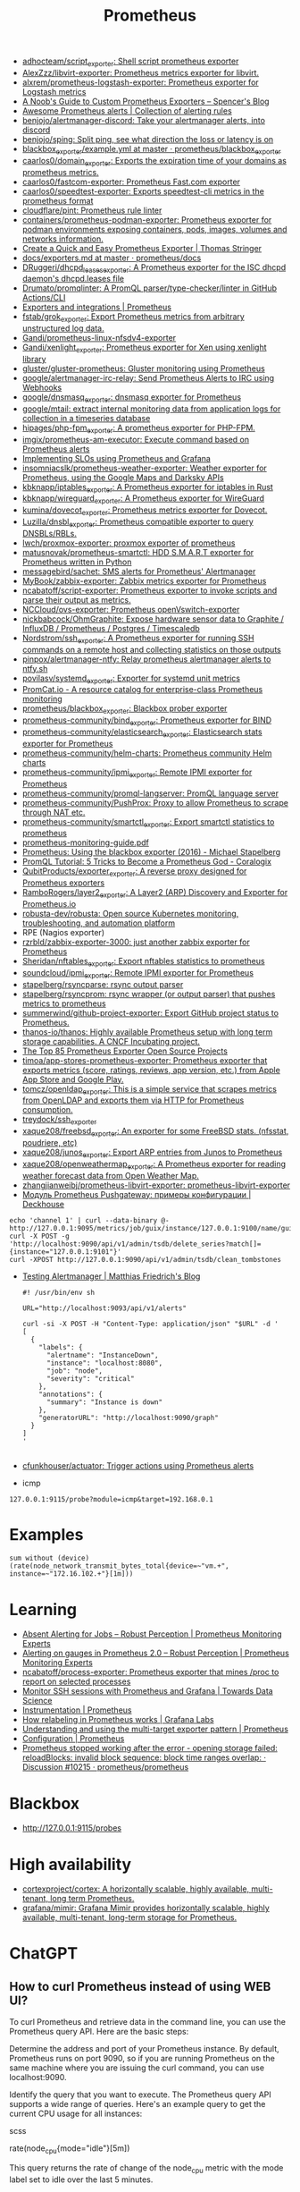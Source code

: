 :PROPERTIES:
:ID:       4bc0f85a-9e99-481e-8109-34ae75a74a3c
:END:
#+title: Prometheus

- [[https://github.com/adhocteam/script_exporter][adhocteam/script_exporter: Shell script prometheus exporter]]
- [[https://github.com/AlexZzz/libvirt-exporter][AlexZzz/libvirt-exporter: Prometheus metrics exporter for libvirt.]]
- [[https://github.com/alxrem/prometheus-logstash-exporter][alxrem/prometheus-logstash-exporter: Prometheus exporter for Logstash metrics]]
- [[https://rsmitty.github.io/Prometheus-Exporters/][A Noob's Guide to Custom Prometheus Exporters – Spencer's Blog]]
- [[https://awesome-prometheus-alerts.grep.to/][Awesome Prometheus alerts | Collection of alerting rules]]
- [[https://github.com/benjojo/alertmanager-discord][benjojo/alertmanager-discord: Take your alertmanager alerts, into discord]]
- [[https://github.com/benjojo/sping][benjojo/sping: Split ping, see what direction the loss or latency is on]]
- [[https://github.com/prometheus/blackbox_exporter/blob/master/example.yml][blackbox_exporter/example.yml at master · prometheus/blackbox_exporter]]
- [[https://github.com/caarlos0/domain_exporter][caarlos0/domain_exporter: Exports the expiration time of your domains as prometheus metrics.]]
- [[https://github.com/caarlos0/fastcom-exporter][caarlos0/fastcom-exporter: Prometheus Fast.com exporter]]
- [[https://github.com/caarlos0/speedtest-exporter][caarlos0/speedtest-exporter: Exports speedtest-cli metrics in the prometheus format]]
- [[https://github.com/cloudflare/pint][cloudflare/pint: Prometheus rule linter]]
- [[https://github.com/containers/prometheus-podman-exporter#collectors][containers/prometheus-podman-exporter: Prometheus exporter for podman environments exposing containers, pods, images, volumes and networks information.]]
- [[https://trstringer.com/quick-and-easy-prometheus-exporter/][Create a Quick and Easy Prometheus Exporter | Thomas Stringer]]
- [[https://github.com/prometheus/docs/blob/master/content/docs/instrumenting/exporters.md][docs/exporters.md at master · prometheus/docs]]
- [[https://github.com/DRuggeri/dhcpd_leases_exporter][DRuggeri/dhcpd_leases_exporter: A Prometheus exporter for the ISC dhcpd daemon's dhcpd.leases file]]
- [[https://github.com/Drumato/promqlinter][Drumato/promqlinter: A PromQL parser/type-checker/linter in GitHub Actions/CLI]]
- [[https://prometheus.io/docs/instrumenting/exporters/][Exporters and integrations | Prometheus]]
- [[https://github.com/fstab/grok_exporter][fstab/grok_exporter: Export Prometheus metrics from arbitrary unstructured log data.]]
- [[https://github.com/Gandi/prometheus-linux-nfsdv4-exporter][Gandi/prometheus-linux-nfsdv4-exporter]]
- [[https://github.com/Gandi/xenlight_exporter][Gandi/xenlight_exporter: Prometheus exporter for Xen using xenlight library]]
- [[https://github.com/gluster/gluster-prometheus][gluster/gluster-prometheus: Gluster monitoring using Prometheus]]
- [[https://github.com/google/alertmanager-irc-relay][google/alertmanager-irc-relay: Send Prometheus Alerts to IRC using Webhooks]]
- [[https://github.com/google/dnsmasq_exporter][google/dnsmasq_exporter: dnsmasq exporter for Prometheus]]
- [[https://github.com/google/mtail][google/mtail: extract internal monitoring data from application logs for collection in a timeseries database]]
- [[https://github.com/hipages/php-fpm_exporter][hipages/php-fpm_exporter: A prometheus exporter for PHP-FPM.]]
- [[https://github.com/imgix/prometheus-am-executor][imgix/prometheus-am-executor: Execute command based on Prometheus alerts]]
- [[https://docs.bitnami.com/tutorials/implementing-slos-using-prometheus/][Implementing SLOs using Prometheus and Grafana]]
- [[https://github.com/insomniacslk/prometheus-weather-exporter][insomniacslk/prometheus-weather-exporter: Weather exporter for Prometheus, using the Google Maps and Darksky APIs]]
- [[https://github.com/kbknapp/iptables_exporter][kbknapp/iptables_exporter: A Prometheus exporter for iptables in Rust]]
- [[https://github.com/kbknapp/wireguard_exporter][kbknapp/wireguard_exporter: A Prometheus exporter for WireGuard]]
- [[https://github.com/kumina/dovecot_exporter][kumina/dovecot_exporter: Prometheus metrics exporter for Dovecot.]]
- [[https://github.com/Luzilla/dnsbl_exporter][Luzilla/dnsbl_exporter: Prometheus compatible exporter to query DNSBLs/RBLs.]]
- [[https://github.com/lwch/proxmox-exporter][lwch/proxmox-exporter: proxmox exporter of prometheus]]
- [[https://github.com/matusnovak/prometheus-smartctl][matusnovak/prometheus-smartctl: HDD S.M.A.R.T exporter for Prometheus written in Python]]
- [[https://github.com/messagebird/sachet][messagebird/sachet: SMS alerts for Prometheus' Alertmanager]]
- [[https://github.com/MyBook/zabbix-exporter][MyBook/zabbix-exporter: Zabbix metrics exporter for Prometheus]]
- [[https://github.com/ncabatoff/script-exporter][ncabatoff/script-exporter: Prometheus exporter to invoke scripts and parse their output as metrics.]]
- [[https://github.com/NCCloud/ovs-exporter][NCCloud/ovs-exporter: Prometheus openVswitch-exporter]]
- [[https://github.com/nickbabcock/OhmGraphite][nickbabcock/OhmGraphite: Expose hardware sensor data to Graphite / InfluxDB / Prometheus / Postgres / Timescaledb]]
- [[https://github.com/Nordstrom/ssh_exporter][Nordstrom/ssh_exporter: A Prometheus exporter for running SSH commands on a remote host and collecting statistics on those outputs]]
- [[https://github.com/pinpox/alertmanager-ntfy][pinpox/alertmanager-ntfy: Relay prometheus alertmanager alerts to ntfy.sh]]
- [[https://github.com/povilasv/systemd_exporter][povilasv/systemd_exporter: Exporter for systemd unit metrics]]
- [[https://promcat.io/][PromCat.io - A resource catalog for enterprise-class Prometheus monitoring]]
- [[https://github.com/prometheus/blackbox_exporter][prometheus/blackbox_exporter: Blackbox prober exporter]]
- [[https://github.com/prometheus-community/bind_exporter][prometheus-community/bind_exporter: Prometheus exporter for BIND]]
- [[https://github.com/prometheus-community/elasticsearch_exporter][prometheus-community/elasticsearch_exporter: Elasticsearch stats exporter for Prometheus]]
- [[https://github.com/prometheus-community/helm-charts][prometheus-community/helm-charts: Prometheus community Helm charts]]
- [[https://github.com/prometheus-community/ipmi_exporter][prometheus-community/ipmi_exporter: Remote IPMI exporter for Prometheus]]
- [[https://github.com/prometheus-community/promql-langserver][prometheus-community/promql-langserver: PromQL language server]]
- [[https://github.com/prometheus-community/PushProx][prometheus-community/PushProx: Proxy to allow Prometheus to scrape through NAT etc.]]
- [[https://github.com/prometheus-community/smartctl_exporter][prometheus-community/smartctl_exporter: Export smartctl statistics to prometheus]]
- [[https://sysdig.com/wp-content/uploads/2019/01/prometheus-monitoring-guide.pdf][prometheus-monitoring-guide.pdf]]
- [[https://michael.stapelberg.ch/posts/2016-01-01-prometheus-blackbox-exporter/][Prometheus: Using the blackbox exporter (2016) - Michael Stapelberg]]
- [[https://coralogix.com/blog/promql-tutorial-5-tricks-to-become-a-prometheus-god/][PromQL Tutorial: 5 Tricks to Become a Prometheus God - Coralogix]]
- [[https://github.com/QubitProducts/exporter_exporter][QubitProducts/exporter_exporter: A reverse proxy designed for Prometheus exporters]]
- [[https://github.com/RamboRogers/layer2_exporter][RamboRogers/layer2_exporter: A Layer2 (ARP) Discovery and Exporter for Prometheus.io]]
- [[https://github.com/robusta-dev/robusta][robusta-dev/robusta: Open source Kubernetes monitoring, troubleshooting, and automation platform]]
- RPE (Nagios exporter)
- [[https://github.com/rzrbld/zabbix-exporter-3000][rzrbld/zabbix-exporter-3000: just another zabbix exporter for Prometheus]]
- [[https://github.com/Sheridan/nftables_exporter][Sheridan/nftables_exporter: Export nftables statistics to prometheus]]
- [[https://github.com/soundcloud/ipmi_exporter][soundcloud/ipmi_exporter: Remote IPMI exporter for Prometheus]]
- [[https://github.com/stapelberg/rsyncparse][stapelberg/rsyncparse: rsync output parser]]
- [[https://github.com/stapelberg/rsyncprom][stapelberg/rsyncprom: rsync wrapper (or output parser) that pushes metrics to prometheus]]
- [[https://github.com/summerwind/github-project-exporter][summerwind/github-project-exporter: Export GitHub project status to Prometheus.]]
- [[https://github.com/thanos-io/thanos][thanos-io/thanos: Highly available Prometheus setup with long term storage capabilities. A CNCF Incubating project.]]
- [[https://awesomeopensource.com/projects/prometheus-exporter][The Top 85 Prometheus Exporter Open Source Projects]]
- [[https://github.com/timoa/app-stores-prometheus-exporter][timoa/app-stores-prometheus-exporter: Prometheus exporter that exports metrics (score, ratings, reviews, app version, etc.) from Apple App Store and Google Play.]]
- [[https://github.com/tomcz/openldap_exporter][tomcz/openldap_exporter: This is a simple service that scrapes metrics from OpenLDAP and exports them via HTTP for Prometheus consumption.]]
- [[https://github.com/treydock/ssh_exporter][treydock/ssh_exporter]]
- [[https://github.com/xaque208/freebsd_exporter][xaque208/freebsd_exporter: An exporter for some FreeBSD stats. (nfsstat, poudriere, etc)]]
- [[https://github.com/xaque208/junos_exporter][xaque208/junos_exporter: Export ARP entries from Junos to Prometheus]]
- [[https://github.com/xaque208/openweathermap_exporter][xaque208/openweathermap_exporter: A Prometheus exporter for reading weather forecast data from Open Weather Map.]]
- [[https://github.com/zhangjianweibj/prometheus-libvirt-exporter][zhangjianweibj/prometheus-libvirt-exporter: prometheus-libvirt-exporter]]
- [[https://deckhouse.io/ru/documentation/v1/modules/303-prometheus-pushgateway/usage.html][Модуль Prometheus Pushgateway: примеры конфигурации | Deckhouse]]
: echo 'channel 1' | curl --data-binary @- http://127.0.0.1:9095/metrics/job/guix/instance/127.0.0.1:9100/name/guix/commit/d96f47f012571cdd6dd67c513e496042db303ca7
: curl -X POST -g 'http://localhost:9090/api/v1/admin/tsdb/delete_series?match[]={instance="127.0.0.1:9101"}'
: curl -XPOST http://127.0.0.1:9090/api/v1/admin/tsdb/clean_tombstones
- [[https://blog.mafr.de/2020/09/13/testing-alertmanager/][Testing Alertmanager | Matthias Friedrich's Blog]]
  #+begin_src shell
    #! /usr/bin/env sh
    
    URL="http://localhost:9093/api/v1/alerts"
    
    curl -si -X POST -H "Content-Type: application/json" "$URL" -d '
    [
      {
        "labels": {
          "alertname": "InstanceDown",
          "instance": "localhost:8080",
          "job": "node",
          "severity": "critical"
        },
        "annotations": {
          "summary": "Instance is down"
        },
        "generatorURL": "http://localhost:9090/graph"
      }
    ]
    '
    
  #+end_src
- [[https://github.com/cfunkhouser/actuator][cfunkhouser/actuator: Trigger actions using Prometheus alerts]]

- icmp
: 127.0.0.1:9115/probe?module=icmp&target=192.168.0.1

* Examples

: sum without (device) (rate(node_network_transmit_bytes_total{device=~"vm.+", instance=~"172.16.102.+"}[1m]))

* Learning
- [[https://www.robustperception.io/absent-alerting-for-jobs][Absent Alerting for Jobs – Robust Perception | Prometheus Monitoring Experts]]
- [[https://www.robustperception.io/alerting-on-gauges-in-prometheus-2-0][Alerting on gauges in Prometheus 2.0 – Robust Perception | Prometheus Monitoring Experts]]
- [[https://github.com/ncabatoff/process-exporter][ncabatoff/process-exporter: Prometheus exporter that mines /proc to report on selected processes]]
- [[https://towardsdatascience.com/how-i-monitor-active-ssh-sessions-with-prometheus-and-grafana-f4811da0a8cc][Monitor SSH sessions with Prometheus and Grafana | Towards Data Science]]
- [[https://prometheus.io/docs/practices/instrumentation/#use-labels][Instrumentation | Prometheus]]
- [[https://grafana.com/blog/2022/03/21/how-relabeling-in-prometheus-works/][How relabeling in Prometheus works | Grafana Labs]]
- [[https://prometheus.io/docs/guides/multi-target-exporter/][Understanding and using the multi-target exporter pattern | Prometheus]]
- [[https://prometheus.io/docs/prometheus/latest/configuration/configuration/][Configuration | Prometheus]]
- [[https://github.com/prometheus/prometheus/discussions/10215][Prometheus stopped working after the error - opening storage failed: reloadBlocks: invalid block sequence: block time ranges overlap: · Discussion #10215 · prometheus/prometheus]]

* Blackbox
- http://127.0.0.1:9115/probes

* High availability
- [[https://github.com/cortexproject/cortex][cortexproject/cortex: A horizontally scalable, highly available, multi-tenant, long term Prometheus.]]
- [[https://github.com/grafana/mimir][grafana/mimir: Grafana Mimir provides horizontally scalable, highly available, multi-tenant, long-term storage for Prometheus.]]

* ChatGPT

** How to curl Prometheus instead of using WEB UI?

To curl Prometheus and retrieve data in the command line, you can use the Prometheus query API. Here are the basic steps:

    Determine the address and port of your Prometheus instance. By default, Prometheus runs on port 9090, so if you are running Prometheus on the same machine where you are issuing the curl command, you can use localhost:9090.

    Identify the query that you want to execute. The Prometheus query API supports a wide range of queries. Here's an example query to get the current CPU usage for all instances:

scss

rate(node_cpu{mode="idle"}[5m])

This query returns the rate of change of the node_cpu metric with the mode label set to idle over the last 5 minutes.

    Use curl to issue the query to the Prometheus API:

css

curl -g 'http://localhost:9090/api/v1/query?query=rate(node_cpu{mode="idle"}[5m])'

The -g option tells curl to interpret the query string as a URL, even if it contains special characters such as braces or spaces. The query parameter specifies the Prometheus query to execute.

The output of the query will be returned as JSON. You can use the -s option to suppress curl's progress output, and the -o option to save the output to a file:

css

curl -sg 'http://localhost:9090/api/v1/query?query=rate(node_cpu{mode="idle"}[5m])' -o result.json

This will save the JSON response to a file called result.json. You can then use standard command line tools such as jq or grep to parse the response as needed.

** It is hard to specify query in the URL. Is it possible use a file instead?

Yes, it is possible to use a file instead of specifying the query in the URL when querying Prometheus with cURL.

First, create a file that contains the query you want to execute, for example, a file named query.txt that contains the following query:

bash

sum(node_cpu{mode="idle"})

Then, use the --data-urlencode option with cURL to pass the query file to Prometheus. Here's an example command:

graphql

curl -G 'http://localhost:9090/api/v1/query' --data-urlencode 'query@query.txt'

This command will execute the query in the query.txt file and return the result in JSON format. Note that the @ symbol is used to indicate that the following argument is a file name. You can modify the file name and location as needed.
